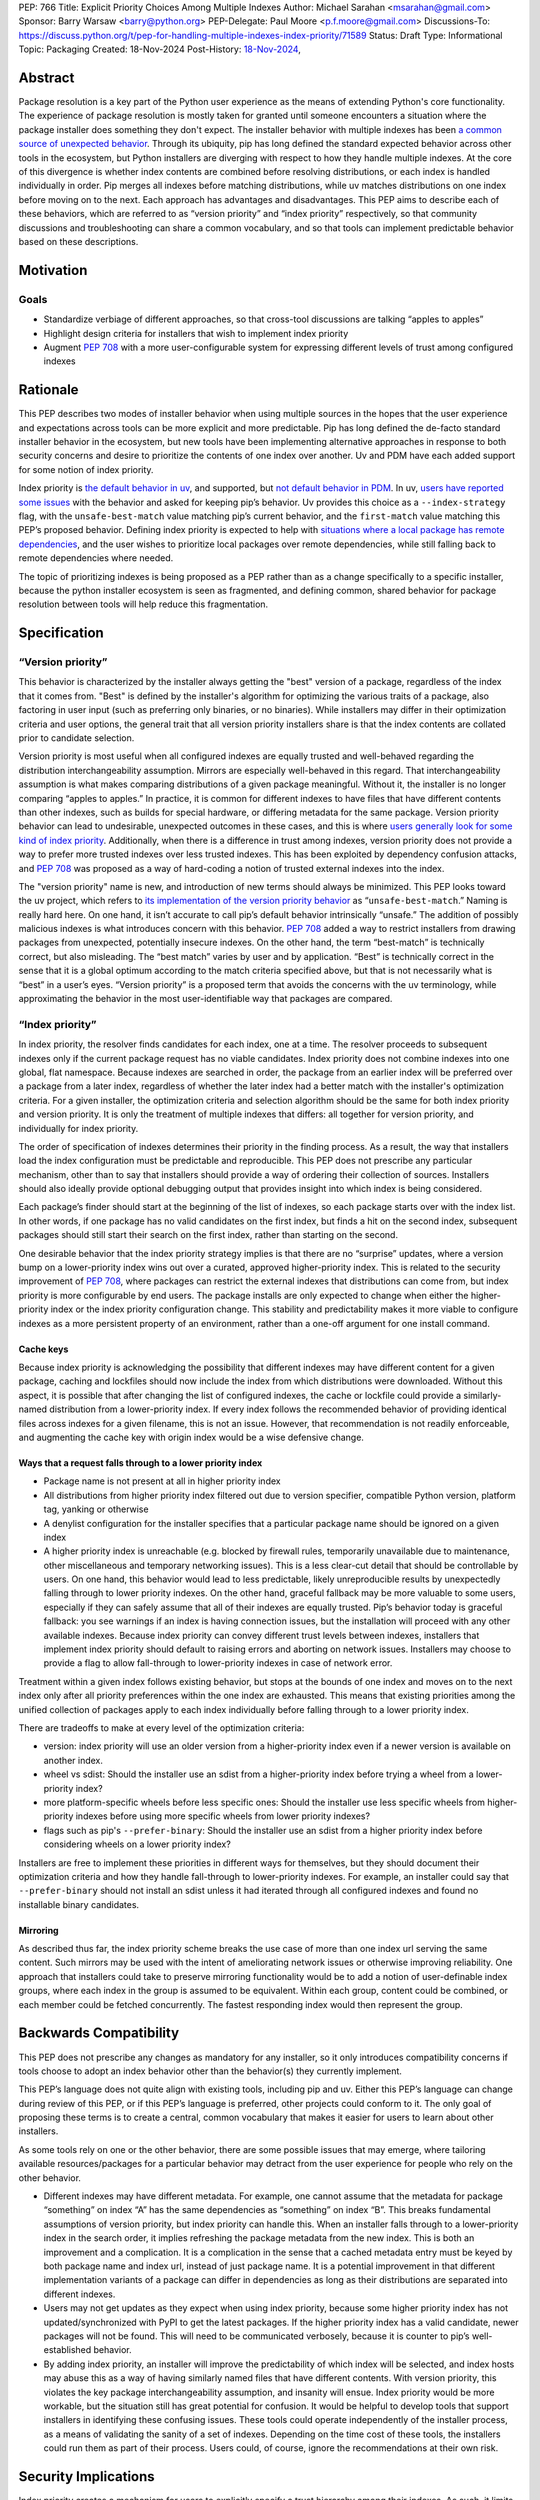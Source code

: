 PEP: 766
Title: Explicit Priority Choices Among Multiple Indexes
Author: Michael Sarahan <msarahan@gmail.com>
Sponsor: Barry Warsaw <barry@python.org>
PEP-Delegate: Paul Moore <p.f.moore@gmail.com>
Discussions-To: https://discuss.python.org/t/pep-for-handling-multiple-indexes-index-priority/71589
Status: Draft
Type: Informational
Topic: Packaging
Created: 18-Nov-2024
Post-History: `18-Nov-2024 <https://discuss.python.org/t/pep-for-handling-multiple-indexes-index-priority/71589>`__,

Abstract
========

Package resolution is a key part of the Python user experience as the
means of extending Python's core functionality. The experience of package
resolution is mostly taken for granted until someone encounters a
situation where the package installer does something they don't expect.
The installer behavior with multiple indexes has been `a common source of unexpected behavior <https://github.com/pypa/pip/issues/8606>`__.
Through its ubiquity, pip has long defined the standard expected behavior
across other tools in the ecosystem, but Python installers are diverging
with respect to how they handle multiple indexes. At the core of this
divergence is whether index contents are combined before resolving distributions,
or each index is handled individually in order. Pip merges all indexes
before matching distributions, while uv matches distributions on one index
before moving on to the next. Each approach has advantages and disadvantages.
This PEP aims to describe each of these behaviors, which are referred to
as “version priority” and “index priority” respectively, so that community
discussions and troubleshooting can share a common vocabulary, and so that tools can
implement predictable behavior based on these descriptions.

Motivation
==========

Goals
-----

- Standardize verbiage of different approaches, so that cross-tool
  discussions are talking “apples to apples”

- Highlight design criteria for installers that wish to implement index priority

- Augment :pep:`708` with a more user-configurable system for expressing
  different levels of trust among configured indexes

Rationale
=========

This PEP describes two modes of installer behavior when using multiple
sources in the hopes that the user experience and expectations across
tools can be more explicit and more predictable. Pip has long defined
the de-facto standard installer behavior in the ecosystem, but new tools
have been implementing alternative approaches in response to both security concerns
and desire to prioritize the contents of one index over another. Uv and PDM have each
added support for some notion of index priority.

Index priority is `the default behavior in
uv <https://docs.astral.sh/uv/pip/compatibility/#packages-that-exist-on-multiple-indexes>`__,
and supported, but `not default behavior in
PDM <https://pdm-project.org/latest/usage/config/#respect-the-order-of-the-sources>`__.
In uv, `users have reported some
issues <https://github.com/astral-sh/uv/issues/2775>`__ with the
behavior and asked for keeping pip’s behavior. Uv provides this choice
as a ``--index-strategy`` flag, with the ``unsafe-best-match`` value
matching pip’s current behavior, and the ``first-match`` value matching
this PEP’s proposed behavior. Defining index priority is expected to
help with `situations where a local package has remote
dependencies <https://github.com/pypa/pip/issues/11624>`__, and the user
wishes to prioritize local packages over remote dependencies, while
still falling back to remote dependencies where needed.

The topic of prioritizing indexes is being proposed as a PEP rather than as a
change specifically to a specific installer, because the python installer
ecosystem is seen as fragmented, and defining common, shared behavior for
package resolution between tools will help reduce this fragmentation.

Specification
=============

“Version priority”
------------------

This behavior is characterized by the installer always getting the
"best" version of a package, regardless of the index that it comes
from. "Best" is defined by the installer's algorithm for optimizing
the various traits of a package, also factoring in user input (such as
preferring only binaries, or no binaries). While installers may differ
in their optimization criteria and user options, the general trait that
all version priority installers share is that the index
contents are collated prior to candidate selection.

Version priority is most useful when all configured indexes are equally trusted
and well-behaved regarding the distribution interchangeability assumption.
Mirrors are especially well-behaved in this regard. That interchangeability
assumption is what makes comparing distributions of a given package meaningful.
Without it, the installer is no longer comparing “apples to apples.” In
practice, it is common for different indexes to have files that have different
contents than other indexes, such as builds for special hardware, or differing
metadata for the same package. Version priority behavior can lead to
undesirable, unexpected outcomes in these cases, and this is where `users
generally look for some kind of index priority
<https://github.com/pypa/pip/issues/8606>`__. Additionally, when there is a
difference in trust among indexes, version priority does not provide a way to
prefer more trusted indexes over less trusted indexes. This has been exploited by
dependency confusion attacks, and :pep:`708` was proposed as a way of
hard-coding a notion of trusted external indexes into the index.

The "version priority" name is new, and introduction of new terms should always
be minimized. This PEP looks toward the uv project, which refers to `its implementation of the version priority
behavior <https://docs.astral.sh/uv/pip/compatibility/#packages-that-exist-on-multiple-indexes>`__
as “``unsafe-best-match``.” Naming is really hard here. On one hand, it
isn’t accurate to call pip’s default behavior intrinsically “unsafe.”
The addition of possibly malicious indexes is what
introduces concern with this behavior. :pep:`708` added a way to restrict
installers from drawing packages from unexpected, potentially insecure
indexes. On the other hand, the term “best-match” is technically
correct, but also misleading. The “best match” varies by user and by
application. “Best” is technically correct in the sense that it is a
global optimum according to the match criteria specified above, but that
is not necessarily what is “best” in a user’s eyes. “Version priority”
is a proposed term that avoids the concerns with the uv terminology,
while approximating the behavior in the most user-identifiable way that
packages are compared.

“Index priority”
----------------

In index priority, the resolver finds candidates for each index, one at a time.
The resolver proceeds to subsequent indexes only if the current package request
has no viable candidates. Index priority does not combine indexes into one
global, flat namespace. Because indexes are searched in order, the package from
an earlier index will be preferred over a package from a later index,
regardless of whether the later index had a better match with the installer's
optimization criteria. For a given installer, the optimization criteria and
selection algorithm should be the same for both index priority and version
priority. It is only the treatment of multiple indexes that differs: all
together for version priority, and individually for index priority.

The order of specification of indexes determines their priority in the
finding process. As a result, the way that installers load the index
configuration must be predictable and reproducible. This PEP does not prescribe
any particular mechanism, other than to say that installers should provide
a way of ordering their collection of sources. Installers should also
ideally provide optional debugging output that provides insight into
which index is being considered.

Each package’s finder should start at the beginning of the list of indexes, so each
package starts over with the index list. In other words, if one package has no
valid candidates on the first index, but finds a hit on the second index,
subsequent packages should still start their search on the first index, rather than
starting on the second.

One desirable behavior that the index priority strategy implies is that
there are no “surprise” updates, where a version bump on a
lower-priority index wins out over a curated, approved higher-priority
index. This is related to the security improvement of :pep:`708`, where
packages can restrict the external indexes that distributions can come
from, but index priority is more configurable by end users. The package installs are
only expected to change when either the higher-priority index or the
index priority configuration change. This stability and predictability
makes it more viable to configure indexes as a more persistent property of an
environment, rather than a one-off argument for one install command.

Cache keys
~~~~~~~~~~

Because index priority is acknowledging the possibility that different indexes
may have different content for a given package, caching and lockfiles should now
include the index from which distributions were downloaded.  Without this
aspect, it is possible that after changing the list of configured indexes, the
cache or lockfile could provide a similarly-named distribution from a
lower-priority index. If every index follows the recommended behavior of
providing identical files across indexes for a given filename, this is not an
issue. However, that recommendation is not readily enforceable, and augmenting
the cache key with origin index would be a wise defensive change.

Ways that a request falls through to a lower priority index
~~~~~~~~~~~~~~~~~~~~~~~~~~~~~~~~~~~~~~~~~~~~~~~~~~~~~~~~~~~

- Package name is not present at all in higher priority index
- All distributions from higher priority index filtered out due to
  version specifier, compatible Python version, platform tag, yanking or otherwise
- A denylist configuration for the installer specifies that a particular package
  name should be ignored on a given index
- A higher priority index is unreachable (e.g. blocked by firewall
  rules, temporarily unavailable due to maintenance, other miscellaneous
  and temporary networking issues). This is a less clear-cut detail that
  should be controllable by users. On one hand, this behavior would lead
  to less predictable, likely unreproducible results by unexpectedly
  falling through to lower priority indexes. On the other hand, graceful
  fallback may be more valuable to some users, especially if they can
  safely assume that all of their indexes are equally trusted. Pip’s
  behavior today is graceful fallback: you see warnings if an index is
  having connection issues, but the installation will proceed with any
  other available indexes. Because index priority can convey different trust
  levels between indexes, installers that implement index priority should
  default to raising errors and aborting on network issues. Installers may
  choose to provide a flag to allow fall-through to lower-priority indexes in
  case of network error.

Treatment within a given index follows existing behavior, but stops at
the bounds of one index and moves on to the next index only after all
priority preferences within the one index are exhausted. This means that
existing priorities among the unified collection of packages apply to
each index individually before falling through to a lower priority
index.

There are tradeoffs to make at every level of the optimization criteria:

- version: index priority will use an older version from a higher-priority index
  even if a newer version is available on another index.
- wheel vs sdist: Should the installer use an sdist from a higher-priority
  index before trying a wheel from a lower-priority index?
- more platform-specific wheels before less specific ones: Should the
  installer use less specific wheels from higher-priority indexes
  before using more specific wheels from lower priority indexes?
- flags such as pip's ``--prefer-binary``: Should the installer use an sdist from a higher
  priority index before considering wheels on a lower priority index?

Installers are free to implement these priorities in different ways for
themselves, but they should document their optimization criteria and how they
handle fall-through to lower-priority indexes. For example, an installer could
say that ``--prefer-binary`` should not install an sdist unless it had iterated
through all configured indexes and found no installable binary candidates.

Mirroring
~~~~~~~~~

As described thus far, the index priority scheme breaks the use case of more
than one index url serving the same content. Such mirrors may be used with the
intent of ameliorating network issues or otherwise improving reliability. One
approach that installers could take to preserve mirroring functionality would be
to add a notion of user-definable index groups, where each index in the group is
assumed to be equivalent. Within each group, content could be combined, or each
member could be fetched concurrently. The fastest responding index would then
represent the group.

Backwards Compatibility
=======================

This PEP does not prescribe any changes as mandatory for any installer,
so it only introduces compatibility concerns if tools choose to adopt an
index behavior other than the behavior(s) they currently implement.

This PEP’s language does not quite align with existing tools, including
pip and uv. Either this PEP’s language can change during review of this PEP, or if
this PEP’s language is preferred, other projects could conform to it.
The only goal of proposing these terms is to create a central, common vocabulary
that makes it easier for users to learn about other installers.

As some tools rely on one or the other behavior, there are some possible
issues that may emerge, where tailoring available resources/packages for
a particular behavior may detract from the user experience for people
who rely on the other behavior.

- Different indexes may have different metadata. For example, one cannot assume
  that the metadata for package “something” on index “A” has the same dependencies
  as “something” on index “B”. This breaks fundamental assumptions of version
  priority, but index priority can handle this. When an installer falls through to a
  lower-priority index in the search order, it implies refreshing the package metadata
  from the new index. This is both an improvement and a complication. It is a
  complication in the sense that a cached metadata entry must be keyed by both
  package name and index url, instead of just package name. It is a potential
  improvement in that different implementation variants of a package can differ in
  dependencies as long as their distributions are separated into different indexes.

- Users may not get updates as they expect when using index priority, because some higher priority
  index has not updated/synchronized with PyPI to get the latest
  packages. If the higher priority index has a valid candidate, newer
  packages will not be found. This will need to be communicated
  verbosely, because it is counter to pip’s well-established behavior.

- By adding index priority, an installer will improve the predictability of
  which index will be selected, and index hosts may abuse this as a way of having
  similarly named files that have different contents. With version priority,
  this violates the key package interchangeability assumption, and insanity will ensue.
  Index priority would be more workable, but the situation still
  has great potential for confusion. It would be helpful to develop tools that
  support installers in identifying these confusing issues.  These tools could
  operate independently of the installer process, as a means of validating the
  sanity of a set of indexes. Depending on the time cost of these tools, the
  installers could run them as part of their process.  Users could, of course,
  ignore the recommendations at their own risk.

Security Implications
=====================

Index priority creates a mechanism for users to explicitly specify a trust
hierarchy among their indexes. As such, it limits the potential for dependency
confusion attacks. Index priority was rejected by :pep:`708` as a solution for
dependency confusion attacks. This PEP requests that the rejection be
reconsidered, with index priority serving a different purpose. This PEP is
primarily motivated by the desire to support implementation variants, which is
the subject of `another discussion that hopefully leads to a PEP
<https://discuss.python.org/t/selecting-variant-wheels-according-to-a-semi-static-specification/53446>`__.
It is not mutually exclusive with :pep:`708`, nor does it suggest reverting or
withdrawing :pep:`708`. It is an answer to `how we could allow users to choose
which index to use at a more fine grained level than “per install”.
<https://github.com/astral-sh/uv/issues/171#issuecomment-1952291242>`__

For a more thorough discussion of the :pep:`708` rejection of index
priority, please see the `discuss.python.org thread for this PEP
<https://discuss.python.org/t/pep-766-handling-multiple-indexes-index-priority/71589>`__

How to Teach This
=================

At the outset, the goal is not to convert pip or any other tool to
change its default priority behavior. The best way to teach is perhaps
to watch message boards, GitHub issue trackers and chat channels,
keeping an eye out for problems that index priority could help solve.
There are `several <https://github.com/pypa/pip/issues/8606>`__
`long-standing <https://stackoverflow.com/questions/67253141/python-pip-priority-order-with-index-url-and-extra-index-url>`__
`discussions <https://github.com/pypa/pip/issues/5045>`__
`that <https://discuss.python.org/t/dependency-notation-including-the-index-url/5659>`__
`would <https://github.com/pypa/pip/issues/9612>`__ be good places to
start advertising the concepts. The topics of the two officially
supported behaviors need documentation, and we, the authors of this
PEP, would develop these as part of the review period of this PEP.
These docs would likely consist of additions across several
indexes, cross-linking the concepts between installers. At a
minimum, we expect to add to the
`PyPUG <https://packaging.python.org/en/latest/>`__ and to `pip’s
documentation <https://pip.pypa.io/en/stable/cli/pip_install/>`__.

It will be important for installers to advertise the active behavior, especially in
error messaging, and that will provide ways to provide resources to
users about these behaviors.

Uv users are already experiencing index priority. Uv `documents this
behavior <https://docs.astral.sh/uv/pip/compatibility/#packages-that-exist-on-multiple-indexes>`__
well, but it is always possible to `improve the
discoverability <https://github.com/astral-sh/uv/issues/4389>`__ of that
documentation from the command line, `where users will actually
encounter the unexpected
behavior <https://github.com/astral-sh/uv/issues/5146>`__.

Reference Implementation
========================

The uv project demonstrates index priority with its default behavior. Uv
is implemented in Rust, though, so if a  reference implementation to a Python-based tool
is necessary, we, the authors of this PEP, will provide one. For pip in
particular, we see the implementation plan as something like:

- For users who don’t use ``--extra-index-url`` or ``--find-links``,
  there will be no change, and no migration is necessary.
- Pip users would be able opt in to the index priority behavior with a
  new config setting in the CLI and in ``pip.conf``. This proposal does not
  recommend any strategy as the default for any installer. It only
  recommends documenting the strategies that a tool provides.
- Enable extra info-level output for any pip operation where more than
  one index is used. In this output, state the current strategy setting,
  and a terse summary of implied behavior, as well as a link to docs
  that describe the different options
- Add debugging output that verbosely identifies the index being used at
  each step, including where the file is in the configuration hierarchy,
  and where it is being included (via config file, env var, or CLI
  flag).
- Plumb tracking of which index gets used for which
  package/distribution through the entire pip install process. Store
  this information so that it is available to tools like ``pip freeze``
- Supplement :pep:`751` (lockfiles) with capture of index where a
  package/distribution came from

Rejected Ideas
==============

- Tell users to set up a proxy/mirror, such as `devpi <https://github.com/devpi/devpi>`__ or `artifactory <https://jfrog.com/help/r/jfrog-artifactory-documentation/pypi-repositories>`__ that
  serves local files if present, and forwards to another server (PyPI)
  if no local files match

  This matches the behavior of this proposal very closely, except that
  this method requires hosting some server, and may be inaccessible or
  not configurable to users in some environments. It is also important
  to consider that for an organization that operates its own index
  (for overcoming PyPI size restrictions, for example), this does not
  solve the need for ``--extra-index-url`` or proxy/mirror for end
  users. That is, organizations get no improvement from this approach
  unless they proxy/mirror PyPI as a whole, and get users to configure
  their proxy/mirror as their sole index.

- Provide tiers of priorities, but keep version priority within groups.
  For example, `Poetry specifies “primary” and “supplemental”
  tiers <https://pip.pypa.io/en/stable/cli/pip_install/>`__.

  This keeps control in the hands of the user, rather than an administrator, but
  adds complexity. Its behavior within a group is meant to mimic pip’s behavior
  with version priority, and only extends priority among a very small set of
  groups. The granularity of `specifying per-package sources
  <https://python-poetry.org/docs/repositories/#package-source-constraint>`__,
  solves the ambiguity problem, but at the cost of flexibility/portability of those
  environment specifications.

- Are build tags and/or local version specifiers enough?

  Build tags and local version specifiers will take precedence over
  packages without those tags and/or local version specifiers. In a pool
  of packages, builds that have these additions hosted on a server other
  than PyPI will take priority over packages on PyPI, which rarely use
  build tags, and forbid local version specifiers. This approach is
  viable when package providers want to provide their own local
  override, such as `HPC maintainers who provide optimized builds for
  their
  users <https://github.com/ComputeCanada/software-stack/blob/main/pip-which-version.md>`__.
  It is less viable in some ways, such as build tags not showing up in
  ``pip freeze`` metadata, and `local version specifiers not being
  allowed on
  PyPI <https://discuss.python.org/t/lets-permit-local-version-label-in-version-specifiers/22781>`__.
  There is also significant work entailed in building and maintaining
  package collections with local build tag variants.

  https://discuss.python.org/t/dependency-notation-including-the-index-url/5659/21

- What about :pep:`708`? Isn’t that
  enough?

  :pep:`708` is aimed specifically at addressing dependency confusion
  attacks, and doesn’t address the potential for implementation variants
  among indexes. It is a way of filtering external URLs and encoding an
  allow-list for external indexes in index metadata. It does not change
  the lack of priority or preference among channels that currently
  exists.

- `Namespacing <https://discuss.python.org/t/dependency-notation-including-the-index-url/5659>`__

  Namespacing is a means of specifying a package such that the Python
  usage of the package does not change, but the package installation
  restricts where the package comes from. :pep:`752` recently proposed a way to
  multiplex a package’s owners in a flat package namespace (e.g.
  PyPI) by reserving prefixes as grouping elements. `NPM’s concept
  of “scopes” <https://docs.npmjs.com/cli/v10/using-npm/scope>`__ has
  been raised as another good example of how this might look. This PEP
  differs in that it is targeted to multiple index, not a flat package
  namespace. The net effect is roughly the same in terms of predictably
  choosing a particular package source, except that the namespacing
  approach relies more on naming packages with these namespace prefixes,
  whereas this PEP would be less granular, pulling in packages on
  whatever higher-priority index the user specifies. The namespacing
  approach relies on all configured indexes treating a given namespace
  similarly, which leaves the usual concern that not all configured
  indexes are trusted equally. The namespace idea is not incompatible
  with this PEP, but it also does not improve expression of trust of
  indexes in the way that this PEP does.

Open Issues
===========

[Any points that are still being decided/discussed.]

Acknowledgements
================

This work was supported financially by NVIDIA through employment of the author.
NVIDIA teammates dramatically improved this PEP with their
input.  Astral Software pioneered the behaviors of index priority and thus layed the
foundation of this document. The Pip authors deserve great praise for their
consistent direction and patient communication of the version priority behavior,
especially in the face of contentious security concerns.

Copyright
=========

This document is placed in the public domain or under the
CC0-1.0-Universal license, whichever is more permissive.
